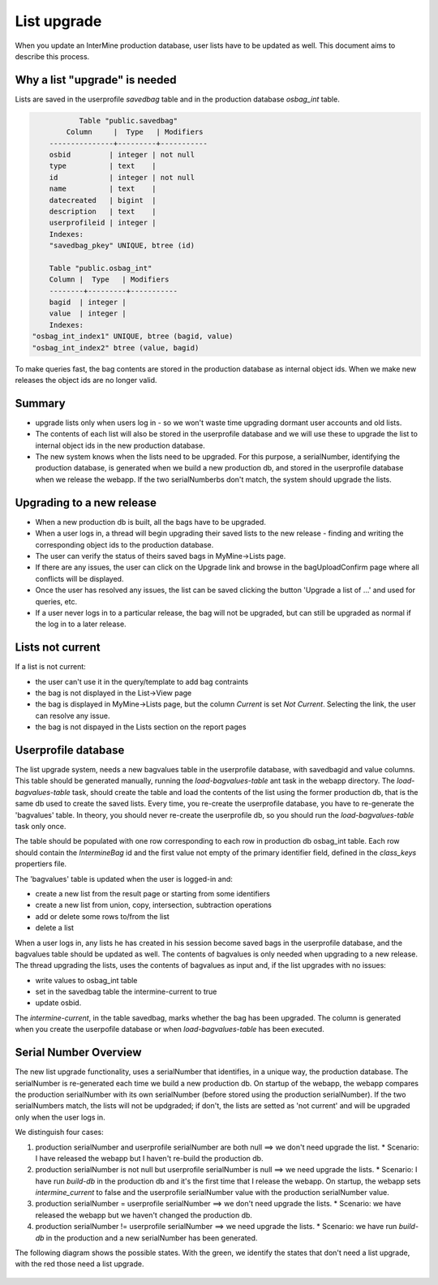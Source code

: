 List upgrade
================================

When you update an InterMine production database, user lists have to be updated as well. This document aims to describe this process.

Why a list "upgrade" is needed
-----------------------------------------------

Lists are saved in the userprofile `savedbag` table and in the production database `osbag_int` table.

.. code-block:: psql

	       Table "public.savedbag"
	    Column     |  Type   | Modifiers 
	---------------+---------+-----------
 	osbid         | integer | not null
 	type          | text    | 
 	id            | integer | not null
 	name          | text    | 
 	datecreated   | bigint  | 
 	description   | text    | 
 	userprofileid | integer | 
	Indexes:
    	"savedbag_pkey" UNIQUE, btree (id)

   	Table "public.osbag_int"
 	Column |  Type   | Modifiers 
	--------+---------+-----------
 	bagid  | integer | 
 	value  | integer | 
	Indexes:
    "osbag_int_index1" UNIQUE, btree (bagid, value)
    "osbag_int_index2" btree (value, bagid)

To make queries fast, the bag contents are stored in the production database as internal object ids. When we make new releases the object ids are no longer valid. 

Summary
-----------------------------------------------

* upgrade lists only when users log in - so we won't waste time upgrading dormant user accounts and old lists.
* The contents of each list will also be stored in the userprofile database and we will use these to upgrade the list to internal object ids in the new production database.
* The new system knows when the lists need to be upgraded. For this purpose, a serialNumber, identifying the production database, is generated when we build a new production db, and stored in the userprofile database when we release the webapp. If the two serialNumberbs don't match, the system should upgrade the lists. 

Upgrading to a new release
-----------------------------------------------

* When a new production db is built, all the bags have to be upgraded.
* When a user logs in, a thread will begin upgrading their saved lists to the new release - finding and writing the corresponding object ids to the production database.
* The user can verify the status of theirs saved bags in MyMine->Lists page.
* If there are any issues, the user can click on the Upgrade link and browse in the bagUploadConfirm page where all conflicts will be displayed.
* Once the user has resolved any issues, the list can be saved clicking the button 'Upgrade a list of ...' and used for queries, etc.
* If a user never logs in to a particular release, the bag will not be upgraded, but can still be upgraded as normal if the log in to a later release.

.. figure::  ../../imgs/ListUpgrade.png
   :align:   center

Lists not current
-----------------------------------------------

If a list is not current:

* the user can't use it in the query/template to add bag contraints
* the bag is not displayed in the List->View page
* the bag is displayed in MyMine->Lists page, but the column `Current` is set `Not Current`. Selecting the link, the user can resolve any issue.
* the bag is not dispayed in the Lists section on the report pages 

Userprofile database
-----------------------------------------------

The list upgrade system, needs a new bagvalues table in the userprofile database, with savedbagid and value columns. This table should be generated manually, running the `load-bagvalues-table` ant task in the webapp directory. The `load-bagvalues-table` task, should create the table and load the contents of the list using the former production db, that is the same db used to create the saved lists. Every time, you re-create the userprofile database, you have to re-generate the 'bagvalues' table. In theory, you should never re-create the userprofile db, so you should run the `load-bagvalues-table` task only once.

The table should be populated with one row corresponding to each row in production db osbag_int table. Each row should contain the `IntermineBag` id and the first value not empty of the primary identifier field, defined in the `class_keys` propertiers file.

The 'bagvalues' table is updated when the user is logged-in and:

* create a new list from the result page or starting from some identifiers
* create a new list from union, copy, intersection, subtraction operations
* add or delete some rows to/from the list
* delete a list 

When a user logs in, any lists he has created in his session become saved bags in the userprofile database, and the bagvalues table should be updated as well. The contents of bagvalues is only needed when upgrading to a new release. The thread upgrading the lists, uses the contents of bagvalues as input and, if the list upgrades with no issues:

* write values to osbag_int table
* set in the savedbag table the intermine-current to true
* update osbid.

The `intermine-current`, in the table savedbag, marks whether the bag has been upgraded. The column is generated when you create the userpofile database or when `load-bagvalues-table` has been executed. 

Serial Number Overview
-----------------------------------------------

The new list upgrade functionality, uses a serialNumber that identifies, in a unique way, the production database. The serialNumber is re-generated each time we build a new production db. On startup of the webapp, the webapp compares the production serialNumber with its own serialNumber (before stored using the production serialNumber). If the two serialNumbers match, the lists will not be updgraded; if don't, the lists are setted as 'not current' and will be upgraded only when the user logs in.

We distinguish four cases:

1. production serialNumber and userprofile serialNumber are both null ==> we don't need upgrade the list.
   * Scenario: I have released the webapp but I haven't re-build the production db.
2. production serialNumber is not null but userprofile serialNumber is null ==> we need upgrade the lists.
   * Scenario: I have run `build-db` in the production db and it's the first time that I release the webapp. On startup, the webapp sets `intermine_current` to false and the userprofile serialNumber value with the production serialNumber value.
3. production serialNumber = userprofile serialNumber ==> we don't need upgrade the lists.
   * Scenario: we have released the webapp but we haven't changed the production db.
4. production serialNumber != userprofile serialNumber ==> we need upgrade the lists.
   * Scenario: we have run `build-db` in the production and a new serialNumber has been generated.

The following diagram shows the possible states. With the green, we identify the states that don't need a list upgrade, with the red those need a list upgrade.

.. figure::  ../../imgs/SerialNumber.png
   :align:   center

.. index:: list upgrade
